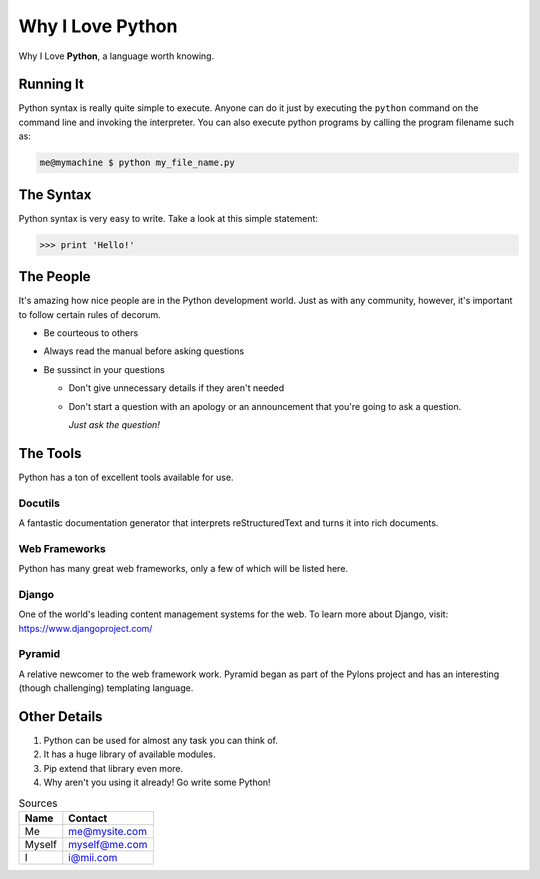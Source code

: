 ######################
Why I Love Python
######################

Why I Love **Python**, a language worth knowing.

*******************************
Running It
*******************************

Python syntax is really quite simple to execute. Anyone can do it just by executing the ``python`` command on the command line and invoking the interpreter.
You can also execute python programs by calling the program filename such as:

.. code:: console

    me@mymachine $ python my_file_name.py

*******************************
The Syntax
*******************************

Python syntax is very easy to write. Take a look at this simple statement:

.. code:: console

    >>> print 'Hello!'

*******************************
The People
*******************************

It's amazing how nice people are in the Python development world. Just as with any community, however, it's important to follow certain rules of decorum.

- Be courteous to others

- Always read the manual before asking questions

- Be sussinct in your questions

  - Don't give unnecessary details if they aren't needed

  - Don't start a question with an apology or an announcement that you're going to ask a question.

    *Just ask the question!*

*******************************
The Tools
*******************************

Python has a ton of excellent tools available for use.

===========================
Docutils
===========================

A fantastic documentation generator that interprets reStructuredText and turns it into rich documents.

===========================
Web Frameworks
===========================

Python has many great web frameworks, only a few of which will be listed here.

===========================
Django
===========================

One of the world's leading content management systems for the web. To learn more about Django, visit:
https://www.djangoproject.com/

===========================
Pyramid
===========================

A relative newcomer to the web framework work. Pyramid began as part of the Pylons project and has an interesting (though challenging) templating language.

*******************************
Other Details
*******************************

1.  Python can be used for almost any task you can think of.

2.  It has a huge library of available modules.

3.  Pip extend that library even more.

4.  Why aren't you using it already! Go write some Python!

.. table:: Sources

    ====== ===============
    Name    Contact
    ====== ===============
    Me         me@mysite.com
    Myself  myself@me.com
    I             i@mii.com
    ====== ===============



